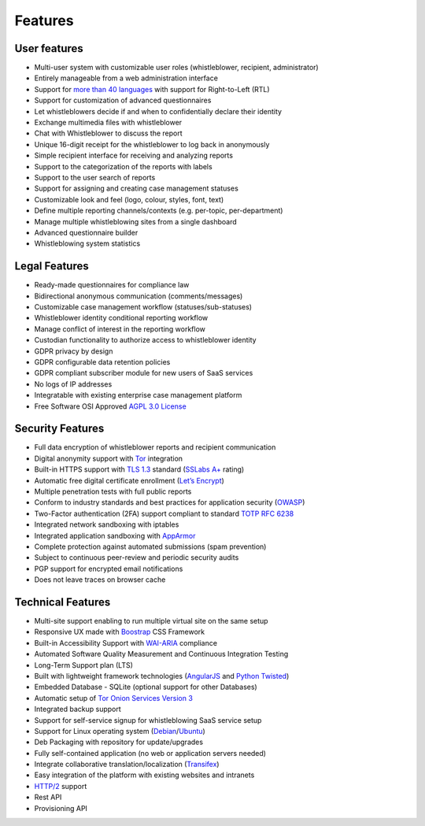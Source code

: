 ========
Features
========

User features
=============
- Multi-user system with customizable user roles (whistleblower, recipient, administrator)
- Entirely manageable from a web administration interface
- Support for `more than 40 languages <https://www.transifex.com/otf/globaleaks>`_ with support for Right-to-Left (RTL)
- Support for customization of advanced questionnaires
- Let whistleblowers decide if and when to confidentially declare their identity
- Exchange multimedia files with whistleblower
- Chat with Whistleblower to discuss the report
- Unique 16-digit receipt for the whistleblower to log back in anonymously
- Simple recipient interface for receiving and analyzing reports
- Support to the categorization of the reports with labels
- Support to the user search of reports
- Support for assigning and creating case management statuses
- Customizable look and feel (logo, colour, styles, font, text)
- Define multiple reporting channels/contexts (e.g. per-topic, per-department)
- Manage multiple whistleblowing sites from a single dashboard
- Advanced questionnaire builder
- Whistleblowing system statistics

Legal Features
==============
- Ready-made questionnaires for compliance law
- Bidirectional anonymous communication (comments/messages)
- Customizable case management workflow (statuses/sub-statuses)
- Whistleblower identity conditional reporting workflow
- Manage conflict of interest in the reporting workflow
- Custodian functionality to authorize access to whistleblower identity
- GDPR privacy by design
- GDPR configurable data retention policies
- GDPR compliant subscriber module for new users of SaaS services
- No logs of IP addresses
- Integratable with existing enterprise case management platform
- Free Software OSI Approved `AGPL 3.0 License <https://github.com/globaleaks/GlobaLeaks/blob/main/LICENSE>`_

Security Features
=================
- Full data encryption of whistleblower reports and recipient communication
- Digital anonymity support with `Tor <https://www.torproject.org/>`_ integration
- Built-in HTTPS support with `TLS 1.3 <https://tools.ietf.org/html/rfc8446>`_ standard (`SSLabs A+ <https://www.ssllabs.com/ssltest/analyze.html?d=try.globaleaks.org>`_ rating)
- Automatic free digital certificate enrollment (`Let’s Encrypt <https://letsencrypt.org/>`_)
- Multiple penetration tests with full public reports
- Conform to industry standards and best practices for application security (`OWASP <https://owasp.org/>`_)
- Two-Factor authentication (2FA) support compliant to standard `TOTP RFC 6238 <https://tools.ietf.org/html/rfc6238>`_
- Integrated network sandboxing with iptables
- Integrated application sandboxing with `AppArmor <http://wiki.apparmor.net/>`_
- Complete protection against automated submissions (spam prevention)
- Subject to continuous peer-review and periodic security audits
- PGP support for encrypted email notifications
- Does not leave traces on browser cache

Technical Features
==================
- Multi-site support enabling to run multiple virtual site on the same setup
- Responsive UX made with `Boostrap <https://getbootstrap.com/>`_ CSS Framework
- Built-in Accessibility Support with `WAI-ARIA <https://www.w3.org/WAI/standards-guidelines/aria/>`_ compliance
- Automated Software Quality Measurement and Continuous Integration Testing
- Long-Term Support plan (LTS)
- Built with lightweight framework technologies (`AngularJS <https://angularjs.org/>`_ and `Python Twisted <https://twistedmatrix.com/trac/>`_)
- Embedded Database - SQLite (optional support for other Databases)
- Automatic setup of `Tor Onion Services Version 3 <https://www.torproject.org/>`_
- Integrated backup support
- Support for self-service signup for whistleblowing SaaS service setup
- Support for Linux operating system (`Debian <https://www.debian.org/>`_/`Ubuntu <https://ubuntu.com/>`_)
- Deb Packaging with repository for update/upgrades
- Fully self-contained application (no web or application servers needed)
- Integrate collaborative translation/localization (`Transifex <https://www.transifex.com/otf/globaleaks>`_)
- Easy integration of the platform with existing websites and intranets
- `HTTP/2 <https://tools.ietf.org/html/rfc7540>`_ support
- Rest API
- Provisioning API
